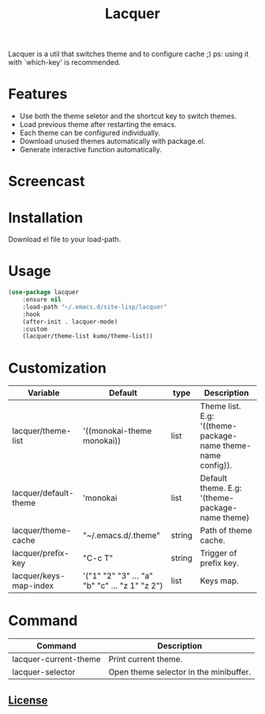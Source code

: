 #+TITLE:Lacquer 

Lacquer is a util that switches theme and to configure cache ;)
ps: using it with `which-key' is recommended.

* Features
- Use both the theme seletor and the shortcut key to switch themes.
- Load previous theme after restarting the emacs.
- Each theme can be configured individually.
- Download unused themes automatically with package.el.
- Generate interactive function automatically.

* Screencast
[[./selector.png]]

[[./shortcut-key.png]]
 
* Installation
Download el file to your load-path.

* Usage
#+BEGIN_SRC lisp
  (use-package lacquer
      :ensure nil
      :load-path "~/.emacs.d/site-lisp/lacquer"
      :hook
      (after-init . lacquer-mode)
      :custom
      (lacquer/theme-list kumo/theme-list))
#+END_SRC

* Customization
| Variable               | Default                                        | type   | Description                                                 |
|------------------------+------------------------------------------------+--------+-------------------------------------------------------------|
| lacquer/theme-list     | '((monokai-theme monokai))                     | list   | Theme list. E.g: '((theme-package-name theme-name config)). |
| lacquer/default-theme  | 'monokai                                       | list   | Default theme. E.g: '(theme-package-name theme)             |
| lacquer/theme-cache    | "~/.emacs.d/.theme"                            | string | Path of theme cache.                                        |
| lacquer/prefix-key     | "C-c T"                                        | string | Trigger of prefix key.                                      |
| lacquer/keys-map-index | '("1" "2" "3" ... "a" "b" "c" ... "z 1" "z 2") | list   | Keys map.                                                   |

* Command
| Command               | Description                            |
|-----------------------+----------------------------------------|
| lacquer-current-theme | Print current theme.                   |
| lacquer-selector      | Open theme selector in the minibuffer. |

** [[http://www.gnu.org/licenses/][License]]
